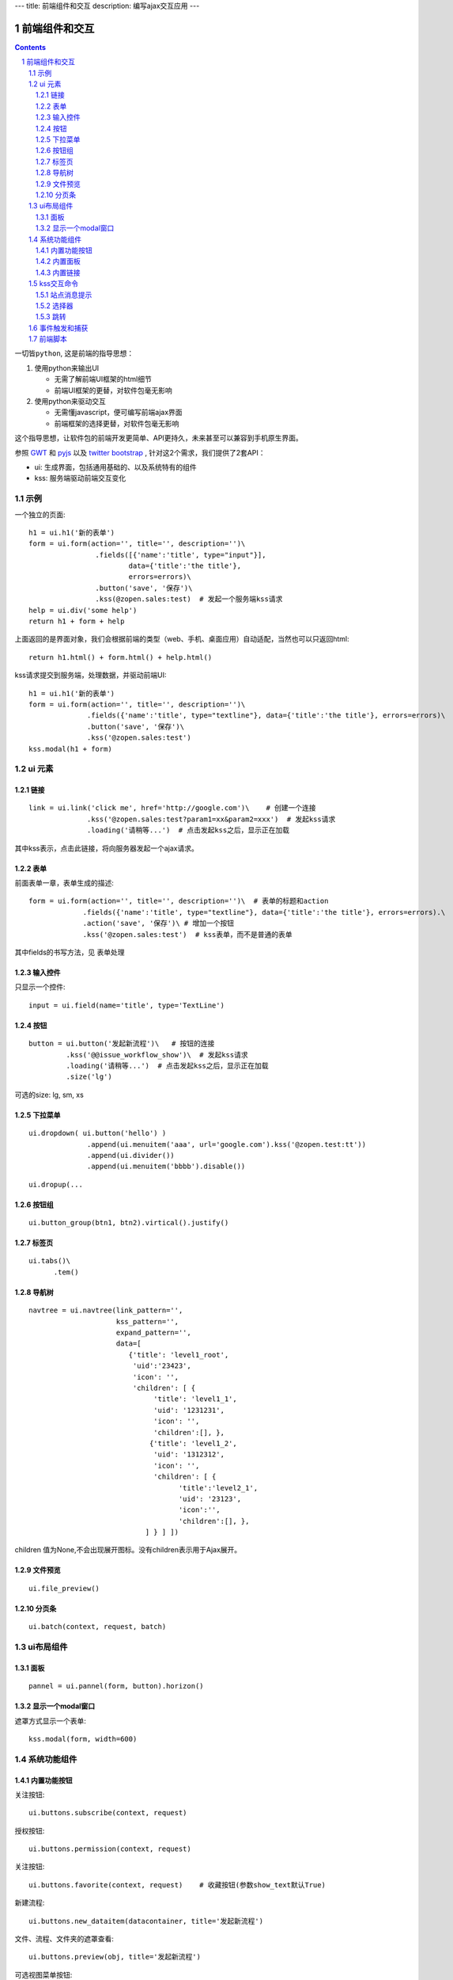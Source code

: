 ---
title: 前端组件和交互
description: 编写ajax交互应用
---

====================
前端组件和交互
====================

.. Contents::
.. sectnum::

``一切皆python``, 这是前端的指导思想：

1. 使用python来输出UI

   - 无需了解前端UI框架的html细节
   - 前端UI框架的更替，对软件包毫无影响

2. 使用python来驱动交互

   - 无需懂javascript，便可编写前端ajax界面
   - 前端框架的选择更替，对软件包毫无影响

这个指导思想，让软件包的前端开发更简单、API更持久，未来甚至可以兼容到手机原生界面。

参照 `GWT <http://www.gwtproject.org/doc/latest/RefWidgetGallery.html>`__ 和
`pyjs <https://github.com/pyjs/pyjs/tree/master/pyjswidgets/pyjamas>`__ 以及
`twitter bootstrap <http://v3.bootcss.com/components/>`__ ,
针对这2个需求，我们提供了2套API：

- ui: 生成界面，包括通用基础的、以及系统特有的组件
- kss: 服务端驱动前端交互变化

示例
============
一个独立的页面::

    h1 = ui.h1('新的表单')
    form = ui.form(action='', title='', description='')\
                    .fields([{'name':'title', type="input"}], 
                            data={'title':'the title'}, 
                            errors=errors)\
                    .button('save', '保存')\
                    .kss(@zopen.sales:test)  # 发起一个服务端kss请求
    help = ui.div('some help')
    return h1 + form + help

上面返回的是界面对象，我们会根据前端的类型（web、手机、桌面应用）自动适配，当然也可以只返回html::

    return h1.html() + form.html() + help.html()

kss请求提交到服务端，处理数据，并驱动前端UI::

  h1 = ui.h1('新的表单')
  form = ui.form(action='', title='', description='')\
                .fields({'name':'title', type="textline"}, data={'title':'the title'}, errors=errors)\
                .button('save', '保存')\
                .kss('@zopen.sales:test')
  kss.modal(h1 + form)

ui 元素
=========================

链接
--------------------------
::

  link = ui.link('click me', href='http://google.com')\    # 创建一个连接
                .kss('@zopen.sales:test?param1=xx&param2=xxx')  # 发起kss请求
                .loading('请稍等...')  # 点击发起kss之后，显示正在加载

其中kss表示，点击此链接，将向服务器发起一个ajax请求。

表单
-----
前面表单一章，表单生成的描述::

   form = ui.form(action='', title='', description='')\  # 表单的标题和action
                .fields({'name':'title', type="textline"}, data={'title':'the title'}, errors=errors).\
                .action('save', '保存')\ # 增加一个按钮
                .kss('@zopen.sales:test')  # kss表单，而不是普通的表单

其中fields的书写方法，见 ``表单处理`` 

输入控件
-----------------
只显示一个控件::

   input = ui.field(name='title', type='TextLine')

按钮
----------------------
::

   button = ui.button('发起新流程')\   # 按钮的连接
            .kss('@@issue_workflow_show')\  # 发起kss请求
            .loading('请稍等...')  # 点击发起kss之后，显示正在加载
            .size('lg')

可选的size: lg, sm, xs


下拉菜单
-------------
::

  ui.dropdown( ui.button('hello') )
                .append(ui.menuitem('aaa', url='google.com').kss('@zopen.test:tt'))
                .append(ui.divider())
                .append(ui.menuitem('bbbb').disable())

::

  ui.dropup(...

按钮组
---------------
::

  ui.button_group(btn1, btn2).virtical().justify()
  

标签页
--------------------
::

  ui.tabs()\
        .tem()


导航树
------------
::

   navtree = ui.navtree(link_pattern='', 
                        kss_pattern='', 
                        expand_pattern='',  
                        data=[
                           {'title': 'level1_root',
                            'uid':'23423',
                            'icon': '',
                            'children': [ {
                                 'title': 'level1_1',
                                 'uid': '1231231',
                                 'icon': '',
                                 'children':[], },
                                {'title': 'level1_2',
                                 'uid': '1312312',
                                 'icon': '',
                                 'children': [ {
                                       'title':'level2_1',
                                       'uid': '23123',
                                       'icon':'',
                                       'children':[], },
                               ] } ] ])

children 值为None,不会出现展开图标。没有children表示用于Ajax展开。

文件预览
----------
::

   ui.file_preview()

分页条
----------
::

   ui.batch(context, request, batch)

ui布局组件
=================

面板
--------------
::

   pannel = ui.pannel(form, button).horizon()

显示一个modal窗口
------------------------
遮罩方式显示一个表单::

   kss.modal(form, width=600)

系统功能组件
==================
内置功能按钮
------------------
关注按钮::

  ui.buttons.subscribe(context, request)

授权按钮::

  ui.buttons.permission(context, request)

关注按钮::

    ui.buttons.favorite(context, request)    # 收藏按钮(参数show_text默认True)

新建流程::

   ui.buttons.new_dataitem(datacontainer, title='发起新流程')

文件、流程、文件夹的遮罩查看::

   ui.buttons.preview(obj, title='发起新流程')

可选视图菜单按钮::

   ui.buttons.views(context, request)

内置面板
-----------------
通知方式面板::

    ui.portlets.notification(context, request)     # 通知方式面板

关注面板::

    ui.portlets.subscription(context, request)    # 关注面板

评注区域::

    ui.portlets.comment(context, request)        # 评注组件

标签组面板::

    ui.portlets.tag_groups(context, request)     # 标签组面板

内置链接
--------------
查看个人的profile::

   ui.links.profile(pid)

kss交互命令
====================

在软件包里面, 创建一个python脚本，将模板设置为 kss 即可.

kss模板的脚本，无需返回任何值，ui的操作通过 ``kss`` 来实现

站点消息提示
-----------------
站点提示信息::

   kss.message(message, type='info', )
   kss.message(message, type='error', )

选择器
-----------------
可以类似jquery选择对象进行操作, 选择方法和jquery完全相同::

    kss.select("#content")   # 直接css定位
    kss.closet("div").find('dd')  # 采用漫游traves的方法

清空某个输入项::

   kss.closet("#input").clear()

跳转
---------
参数url是跳转到地址，target如果有值，就是内嵌iframe的名字::

   kss.redirect(url, taget)

事件触发和捕获
=======================
首先需要在网页上设置事件处理方法::

   ui.on('dataitem-change').kss("@zopen.test:refresh")

在kss触发一个事件::

   kss.trigger('dataitem-change', uid=12312, title=123123')

这时候会向服务器发起一个kss请求::

   @zopen.test:refresh?event=dateitem-change&uid=1312&title=123123

在 ``zopen.test:refresh`` 中做事件处理

前端脚本
==============
可以直接写python来执行前端逻辑，python会解释生成前端需要的语言，比如javascript::

   ui.button('aa').on('click', "process_click")')
   ui.script('zopen.tests:python/base.py')

